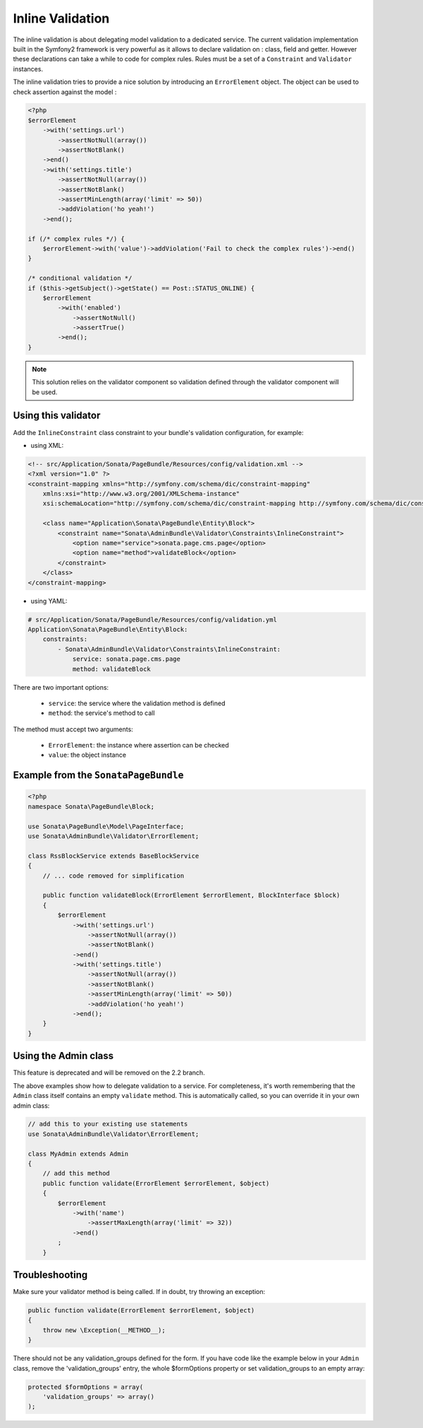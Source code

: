 Inline Validation
=================

The inline validation is about delegating model validation to a dedicated service.
The current validation implementation built in the Symfony2 framework is very powerful
as it allows to declare validation on : class, field and getter. However these declarations
can take a while to code for complex rules. Rules must be a set of a ``Constraint``
and ``Validator`` instances.

The inline validation tries to provide a nice solution by introducing an ``ErrorElement``
object. The object can be used to check assertion against the model :

.. code-block:: php

    <?php
    $errorElement
        ->with('settings.url')
            ->assertNotNull(array())
            ->assertNotBlank()
        ->end()
        ->with('settings.title')
            ->assertNotNull(array())
            ->assertNotBlank()
            ->assertMinLength(array('limit' => 50))
            ->addViolation('ho yeah!')
        ->end();

    if (/* complex rules */) {
        $errorElement->with('value')->addViolation('Fail to check the complex rules')->end()
    }

    /* conditional validation */
    if ($this->getSubject()->getState() == Post::STATUS_ONLINE) {
        $errorElement
            ->with('enabled')
                ->assertNotNull()
                ->assertTrue()
            ->end();
    }

.. note::

    This solution relies on the validator component so validation defined through
    the validator component will be used.

Using this validator
--------------------

Add the ``InlineConstraint`` class constraint to your bundle's validation configuration, for example:

* using XML:

.. code-block:: xml

    <!-- src/Application/Sonata/PageBundle/Resources/config/validation.xml -->
    <?xml version="1.0" ?>
    <constraint-mapping xmlns="http://symfony.com/schema/dic/constraint-mapping"
        xmlns:xsi="http://www.w3.org/2001/XMLSchema-instance"
        xsi:schemaLocation="http://symfony.com/schema/dic/constraint-mapping http://symfony.com/schema/dic/constraint-mapping/constraint-mapping-1.0.xsd">

        <class name="Application\Sonata\PageBundle\Entity\Block">
            <constraint name="Sonata\AdminBundle\Validator\Constraints\InlineConstraint">
                <option name="service">sonata.page.cms.page</option>
                <option name="method">validateBlock</option>
            </constraint>
        </class>
    </constraint-mapping>

* using YAML:

.. code-block:: yaml

    # src/Application/Sonata/PageBundle/Resources/config/validation.yml
    Application\Sonata\PageBundle\Entity\Block:
        constraints:
            - Sonata\AdminBundle\Validator\Constraints\InlineConstraint:
                service: sonata.page.cms.page
                method: validateBlock

There are two important options:

  - ``service``: the service where the validation method is defined
  - ``method``: the service's method to call

The method must accept two arguments:

 - ``ErrorElement``: the instance where assertion can be checked
 - ``value``: the object instance


Example from the ``SonataPageBundle``
-------------------------------------

.. code-block:: php

    <?php
    namespace Sonata\PageBundle\Block;

    use Sonata\PageBundle\Model\PageInterface;
    use Sonata\AdminBundle\Validator\ErrorElement;

    class RssBlockService extends BaseBlockService
    {
        // ... code removed for simplification

        public function validateBlock(ErrorElement $errorElement, BlockInterface $block)
        {
            $errorElement
                ->with('settings.url')
                    ->assertNotNull(array())
                    ->assertNotBlank()
                ->end()
                ->with('settings.title')
                    ->assertNotNull(array())
                    ->assertNotBlank()
                    ->assertMinLength(array('limit' => 50))
                    ->addViolation('ho yeah!')
                ->end();
        }
    }

Using the Admin class
---------------------

This feature is deprecated and will be removed on the 2.2 branch.

The above examples show how to delegate validation to a service. For completeness, it's worth remembering that
the ``Admin`` class itself contains an empty ``validate`` method. This is automatically called, so you can override it in your own admin class:

.. code-block:: php

    // add this to your existing use statements
    use Sonata\AdminBundle\Validator\ErrorElement;

    class MyAdmin extends Admin
    {
        // add this method
        public function validate(ErrorElement $errorElement, $object)
        {
            $errorElement
                ->with('name')
                    ->assertMaxLength(array('limit' => 32))
                ->end()
            ;
        }

Troubleshooting
---------------

Make sure your validator method is being called. If in doubt, try throwing an exception:

.. code-block:: php

    public function validate(ErrorElement $errorElement, $object)
    {
        throw new \Exception(__METHOD__);
    }

There should not be any validation_groups defined for the form. If you have code like the example below in
your ``Admin`` class, remove the 'validation_groups' entry, the whole $formOptions property or set validation_groups
to an empty array:

.. code-block:: php

    protected $formOptions = array(
        'validation_groups' => array()
    );
